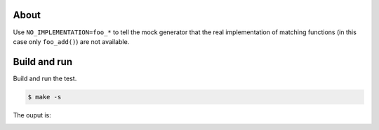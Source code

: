 About
=====

Use ``NO_IMPLEMENTATION=foo_*`` to tell the mock generator that the
real implementation of matching functions (in this case only
``foo_add()``) are not available.

Build and run
=============

Build and run the test.

.. code-block::

   $ make -s

The ouput is:

.. image:: https://github.com/eerimoq/nala/raw/master/docs/build-and-run-no-implementation.png
